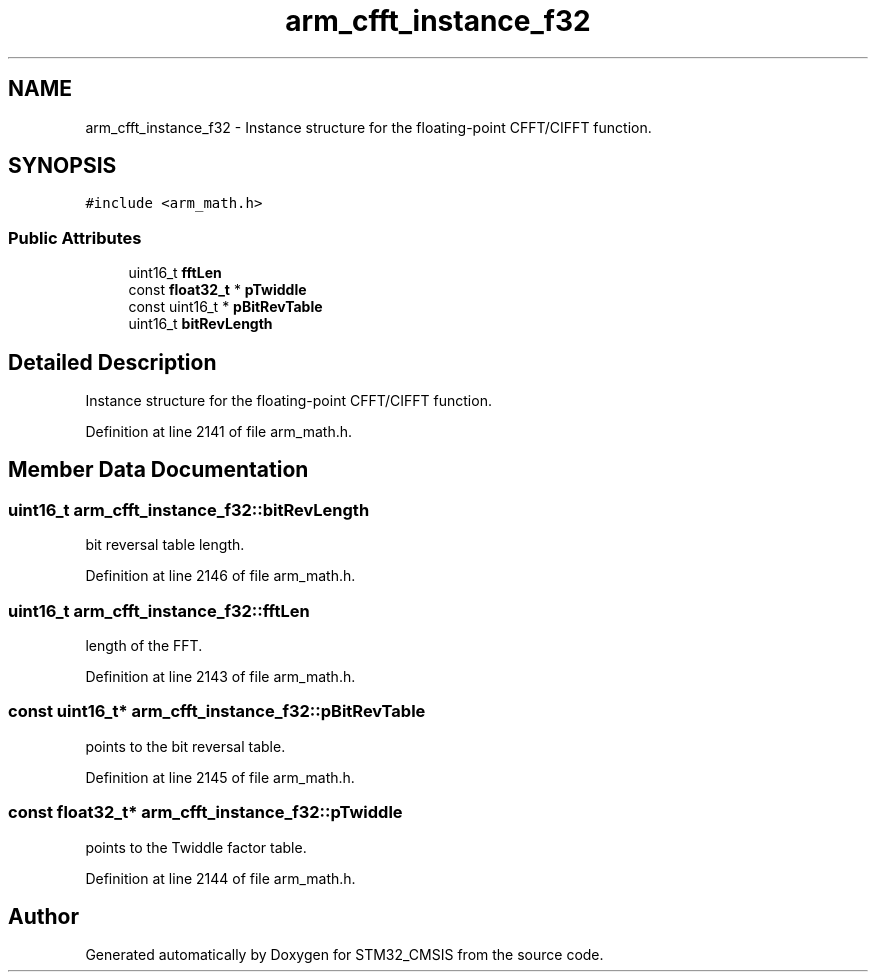 .TH "arm_cfft_instance_f32" 3 "Sun Apr 16 2017" "STM32_CMSIS" \" -*- nroff -*-
.ad l
.nh
.SH NAME
arm_cfft_instance_f32 \- Instance structure for the floating-point CFFT/CIFFT function\&.  

.SH SYNOPSIS
.br
.PP
.PP
\fC#include <arm_math\&.h>\fP
.SS "Public Attributes"

.in +1c
.ti -1c
.RI "uint16_t \fBfftLen\fP"
.br
.ti -1c
.RI "const \fBfloat32_t\fP * \fBpTwiddle\fP"
.br
.ti -1c
.RI "const uint16_t * \fBpBitRevTable\fP"
.br
.ti -1c
.RI "uint16_t \fBbitRevLength\fP"
.br
.in -1c
.SH "Detailed Description"
.PP 
Instance structure for the floating-point CFFT/CIFFT function\&. 
.PP
Definition at line 2141 of file arm_math\&.h\&.
.SH "Member Data Documentation"
.PP 
.SS "uint16_t arm_cfft_instance_f32::bitRevLength"
bit reversal table length\&. 
.PP
Definition at line 2146 of file arm_math\&.h\&.
.SS "uint16_t arm_cfft_instance_f32::fftLen"
length of the FFT\&. 
.PP
Definition at line 2143 of file arm_math\&.h\&.
.SS "const uint16_t* arm_cfft_instance_f32::pBitRevTable"
points to the bit reversal table\&. 
.PP
Definition at line 2145 of file arm_math\&.h\&.
.SS "const \fBfloat32_t\fP* arm_cfft_instance_f32::pTwiddle"
points to the Twiddle factor table\&. 
.PP
Definition at line 2144 of file arm_math\&.h\&.

.SH "Author"
.PP 
Generated automatically by Doxygen for STM32_CMSIS from the source code\&.
